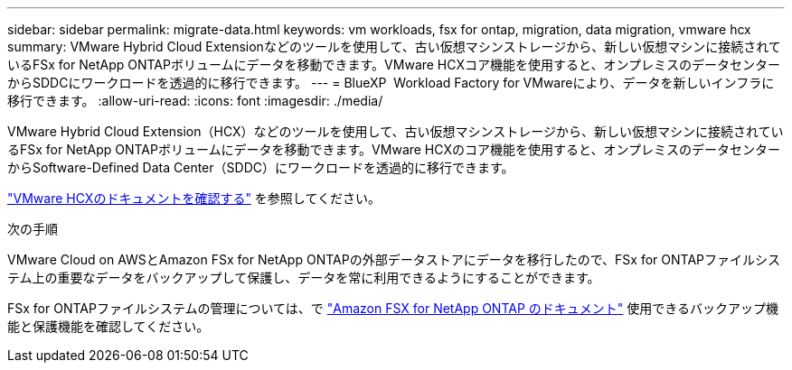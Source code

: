 ---
sidebar: sidebar 
permalink: migrate-data.html 
keywords: vm workloads, fsx for ontap, migration, data migration, vmware hcx 
summary: VMware Hybrid Cloud Extensionなどのツールを使用して、古い仮想マシンストレージから、新しい仮想マシンに接続されているFSx for NetApp ONTAPボリュームにデータを移動できます。VMware HCXコア機能を使用すると、オンプレミスのデータセンターからSDDCにワークロードを透過的に移行できます。 
---
= BlueXP  Workload Factory for VMwareにより、データを新しいインフラに移行できます。
:allow-uri-read: 
:icons: font
:imagesdir: ./media/


[role="lead"]
VMware Hybrid Cloud Extension（HCX）などのツールを使用して、古い仮想マシンストレージから、新しい仮想マシンに接続されているFSx for NetApp ONTAPボリュームにデータを移動できます。VMware HCXのコア機能を使用すると、オンプレミスのデータセンターからSoftware-Defined Data Center（SDDC）にワークロードを透過的に移行できます。

https://docs.vmware.com/en/VMware-Cloud-on-AWS/services/com.vmware.vmc-aws-operations/GUID-E8671FC6-F64B-4D41-8F01-B6120B0E3675.html["VMware HCXのドキュメントを確認する"^] を参照してください。

.次の手順
VMware Cloud on AWSとAmazon FSx for NetApp ONTAPの外部データストアにデータを移行したので、FSx for ONTAPファイルシステム上の重要なデータをバックアップして保護し、データを常に利用できるようにすることができます。

FSx for ONTAPファイルシステムの管理については、で https://docs.netapp.com/us-en/workload-fsx-ontap/index.html["Amazon FSX for NetApp ONTAP のドキュメント"] 使用できるバックアップ機能と保護機能を確認してください。
